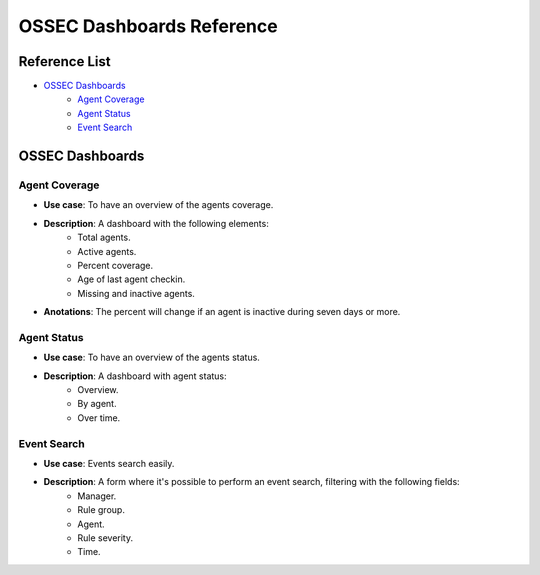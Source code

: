 .. _ossec_splunk_reference_ossec_dashboards:

OSSEC Dashboards Reference
==========================

Reference List
--------------

* `OSSEC Dashboards`_
    * `Agent Coverage`_
    * `Agent Status`_
    * `Event Search`_ 
    
OSSEC Dashboards
----------------

Agent Coverage
++++++++++++++

.. image:: images/splunk/ossec-agent-coverage.png
   :align: center
   :width: 80%

* **Use case**: To have an overview of the agents coverage.
* **Description**: A dashboard with the following elements:
    * Total agents.
    * Active agents.
    * Percent coverage.
    * Age of last agent checkin.
    * Missing and inactive agents.
* **Anotations**: The percent will change if an agent is inactive during seven days or more.

Agent Status
++++++++++++

.. image:: images/splunk/ossec-agent-status.png
   :align: center
   :width: 80%

* **Use case**: To have an overview of the agents status.
* **Description**: A dashboard with agent status:
    * Overview.
    * By agent.
    * Over time.

Event Search
++++++++++++

.. image:: images/splunk/ossec-event-search.png
   :align: center
   :width: 80%

* **Use case**: Events search easily.
* **Description**: A form where it's possible to perform an event search, filtering with the following fields:
    * Manager.
    * Rule group.
    * Agent.
    * Rule severity.
    * Time.
